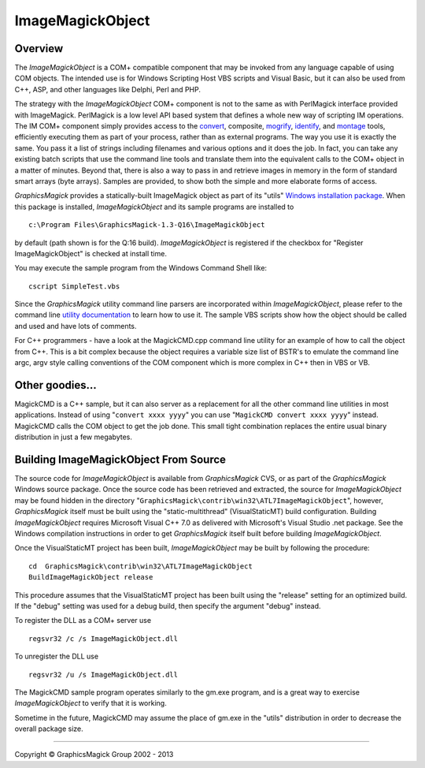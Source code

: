 .. -*- mode: rst -*-
.. This text is in reStucturedText format, so it may look a bit odd.
.. See http://docutils.sourceforge.net/rst.html for details.

=================
ImageMagickObject
=================

.. _animate : animate.html
.. _composite : composite.html
.. _compare : compare.html
.. _conjure : conjure.html
.. _convert : convert.html
.. _display : display.html
.. _identify : identify.html
.. _import : import.html
.. _mogrify : mogrify.html
.. _montage : montage.html
.. _`utility documentation` : utilities.html
.. _`Windows installation package` : INSTALL-windows.html

Overview
========

The *ImageMagickObject* is a COM+ compatible component that may be
invoked from any language capable of using COM objects. The intended use
is for Windows Scripting Host VBS scripts and Visual Basic, but it can
also be used from C++, ASP, and other languages like Delphi, Perl and PHP.

The strategy with the *ImageMagickObject* COM+ component is not to the
same as with PerlMagick interface provided with ImageMagick. PerlMagick
is a low level API based system that defines a whole new way of scripting
IM operations. The IM COM+ component simply provides access to the
`convert`_, composite, `mogrify`_, `identify`_, and `montage`_ tools,
efficiently executing them as part of your process, rather than as
external programs. The way you use it is exactly the same. You pass it a
list of strings including filenames and various options and it does the
job. In fact, you can take any existing batch scripts that use the
command line tools and translate them into the equivalent calls to the
COM+ object in a matter of minutes. Beyond that, there is also a way to
pass in and retrieve images in memory in the form of standard smart
arrays (byte arrays). Samples are provided, to show both the simple and
more elaborate forms of access.

*GraphicsMagick* provides a statically-built ImageMagick object as part of
its "utils" `Windows installation package`_. When this package is
installed, *ImageMagickObject* and its sample programs are installed to

::

  c:\Program Files\GraphicsMagick-1.3-Q16\ImageMagickObject

by default (path shown is for the Q:16 build). *ImageMagickObject* is
registered if the checkbox for "Register ImageMagickObject" is checked at
install time.

You may execute the sample program from the Windows Command Shell like::

  cscript SimpleTest.vbs

Since the *GraphicsMagick* utility command line parsers are incorporated
within *ImageMagickObject*, please refer to the command line `utility
documentation`_ to learn how to use it. The sample VBS scripts show how
the object should be called and used and have lots of comments.

For C++ programmers - have a look at the MagickCMD.cpp command line
utility for an example of how to call the object from C++. This is a bit
complex because the object requires a variable size list of BSTR's to
emulate the command line argc, argv style calling conventions of the COM
component which is more complex in C++ then in VBS or VB.

Other goodies...
================

MagickCMD is a C++ sample, but it can also server as a replacement for
all the other command line utilities in most applications. Instead of
using "``convert xxxx yyyy``" you can use "``MagickCMD convert xxxx
yyyy``" instead. MagickCMD calls the COM object to get the job done. This
small tight combination replaces the entire usual binary distribution in
just a few megabytes.

Building ImageMagickObject From Source
======================================

The source code for *ImageMagickObject* is available from *GraphicsMagick*
CVS, or as part of the *GraphicsMagick* Windows source package. Once the
source code has been retrieved and extracted, the source for
*ImageMagickObject* may be found hidden in the directory
"``GraphicsMagick\contrib\win32\ATL7ImageMagickObject``", however,
*GraphicsMagick* itself must be built using the "static-multithread"
(VisualStaticMT) build configuration. Building *ImageMagickObject*
requires Microsoft Visual C++ 7.0 as delivered with Microsoft's Visual
Studio .net package. See the Windows compilation instructions in order to
get *GraphicsMagick* itself built before building *ImageMagickObject*.

Once the VisualStaticMT project has been built, *ImageMagickObject* may
be built by following the procedure::

  cd  GraphicsMagick\contrib\win32\ATL7ImageMagickObject
  BuildImageMagickObject release

This procedure assumes that the VisualStaticMT project has been built
using the "release" setting for an optimized build. If the "debug"
setting was used for a debug build, then specify the argument "debug"
instead.

To register the DLL as a COM+ server use

::

  regsvr32 /c /s ImageMagickObject.dll

To unregister the DLL use

::

  regsvr32 /u /s ImageMagickObject.dll

The MagickCMD sample program operates similarly to the gm.exe program,
and is a great way to exercise *ImageMagickObject* to verify that it is
working.

Sometime in the future, MagickCMD may assume the place of gm.exe in the
"utils" distribution in order to decrease the overall package size.

-------------------------------------------------------------------------------

.. |copy|   unicode:: U+000A9 .. COPYRIGHT SIGN

Copyright |copy| GraphicsMagick Group 2002 - 2013

